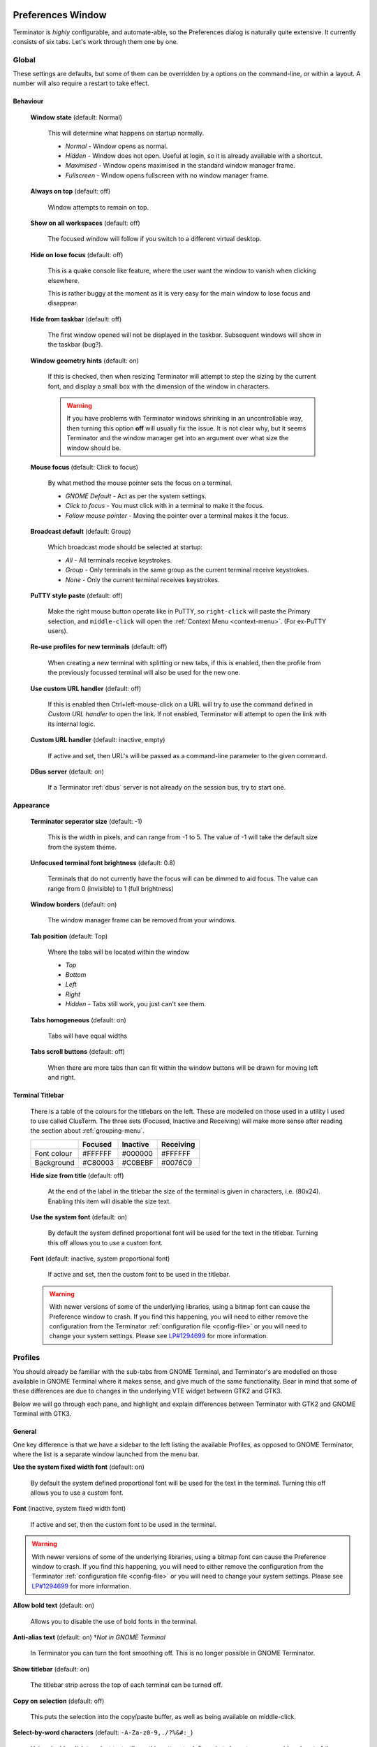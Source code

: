 .. image:: imgs/icon_prefs.png
   :align: right
   :alt: Because spanners mean settings?!?!?

.. _preferences:

==================
Preferences Window
==================

Terminator is *highly* configurable, and automate-able, so the Preferences
dialog is naturally quite extensive. It currently consists of six tabs.
Let's work through them one by one.

.. _prefs-global:

------
Global
------

.. image:: imgs/prefs_global.png

These settings are defaults, but some of them can be overridden by a
options on the command-line, or within a layout. A number will also
require a restart to take effect.

^^^^^^^^^
Behaviour
^^^^^^^^^

  **Window state** (default: Normal)

    This will determine what happens on startup normally.

    - *Normal* - Window opens as normal.
    - *Hidden* - Window does not open. Useful at login, so it is already 
      available with a shortcut.
    - *Maximised* - Window opens maximised in the standard window manager
      frame.
    - *Fullscreen* - Window opens fullscreen with no window manager frame.

  **Always on top** (default: off)

    Window attempts to remain on top.

  **Show on all workspaces** (default: off)

    The focused window will follow if you switch to a different virtual
    desktop.

  **Hide on lose focus** (default: off)

    This is a quake console like feature, where the user want the window to
    vanish when clicking elsewhere.

    This is rather buggy at the moment as it is very easy for the main
    window to lose focus and disappear.

  **Hide from taskbar** (default: off)

    The first window opened will not be displayed in the taskbar.
    Subsequent windows will show in the taskbar (bug?).

  **Window geometry hints** (default: on)

    If this is checked, then when resizing Terminator will attempt to
    step the sizing by the current font, and display a small box with the
    dimension of the window in characters. 
  
    .. warning:: If you have problems with Terminator windows shrinking
                 in an uncontrollable way, then turning this option
                 **off** will usually fix the issue. It is not clear
                 why, but it seems Terminator and the window manager
                 get into an argument over what size the window should
                 be.

  **Mouse focus** (default: Click to focus)

    By what method the mouse pointer sets the focus on a terminal.

    - *GNOME Default* - Act as per the system settings.
    - *Click to focus* - You must click with in a terminal to make it the
      focus.
    - *Follow mouse pointer* - Moving the pointer over a terminal makes
      it the focus.

  **Broadcast default** (default: Group)

    Which broadcast mode should be selected at startup:

    - *All* - All terminals receive keystrokes.
    - *Group* - Only terminals in the same group as the current terminal
      receive keystrokes.
    - *None* - Only the current terminal receives keystrokes.

  **PuTTY style paste** (default: off)

    Make the right mouse button operate like in PuTTY, so ``right-click``
    will paste the Primary selection, and ``middle-click`` will open
    the :ref:`Context Menu <context-menu>`. (For ex-PuTTY users).

  **Re-use profiles for new terminals** (default: off)

    When creating a new terminal with splitting or new tabs, if this is
    enabled, then the profile from the previously focussed terminal will
    also be used for the new one.

  **Use custom URL handler** (default: off)

    If this is enabled then Ctrl+left-mouse-click on a URL will try to use
    the command defined in *Custom URL handler* to open the link. If not
    enabled, Terminator will attempt to open the link with its internal
    logic.

  **Custom URL handler** (default: inactive, empty)

    If active and set, then URL's will be passed as a command-line parameter
    to the given command.

  **DBus server** (default: on)

    If a Terminator :ref:`dbus` server is not already on the session
    bus, try to start one.

^^^^^^^^^^
Appearance
^^^^^^^^^^

  **Terminator seperator size** (default: -1)

    This is the width in pixels, and can range from -1 to 5. The value
    of -1 will take the default size from the system theme.

  **Unfocused terminal font brightness** (default: 0.8)

    Terminals that do not currently have the focus will can be dimmed
    to aid focus. The value can range from 0 (invisible) to 1 (full
    brightness)

  **Window borders** (default: on)

    The window manager frame can be removed from your windows.

  **Tab position** (default: Top)

    Where the tabs will be located within the window

    - *Top*
    - *Bottom*
    - *Left*
    - *Right*
    - *Hidden* - Tabs still work, you just can't see them.

  **Tabs homogeneous** (default: on)

    Tabs will have equal widths

  **Tabs scroll buttons** (default: off)

    When there are more tabs than can fit within the window buttons will
    be drawn for moving left and right.

^^^^^^^^^^^^^^^^^
Terminal Titlebar
^^^^^^^^^^^^^^^^^

  There is a table of the colours for the titlebars on the left. These
  are modelled on those used in a utility I used to use called ClusTerm.
  The three sets (Focused, Inactive and Receiving) will make more sense
  after reading the section about :ref:`grouping-menu`.

  +-------------+---------+----------+-----------+
  |             | Focused | Inactive | Receiving |
  +=============+=========+==========+===========+
  | Font colour | #FFFFFF | #000000  | #FFFFFF   |
  +-------------+---------+----------+-----------+
  | Background  | #C80003 | #C0BEBF  | #0076C9   |
  +-------------+---------+----------+-----------+

  **Hide size from title** (default: off)

    At the end of the label in the titlebar the size of the terminal is
    given in characters, i.e. (80x24). Enabling this item will disable
    the size text.

  **Use the system font** (default: on)

    By default the system defined proportional font will be used for the
    text in the titlebar. Turning this off allows you to use a custom font.

  **Font** (default: inactive, system proportional font)

    If active and set, then the custom font to be used in the titlebar.

  .. warning:: With newer versions of some of the underlying libraries,
               using a bitmap font can cause the Preference window to
               crash. If you find this happening, you will need to
               either remove the configuration from the Terminator
               :ref:`configuration file <config-file>` or you will
               need to change your system settings. Please see
               `LP#1294699`_ for more information.

.. _LP#1294699: https://bugs.launchpad.net/bugs/1294699

.. _prefs-profiles:

--------
Profiles
--------

You should already be familiar with the sub-tabs from GNOME Terminal,
and Terminator's are modelled on those available in GNOME Terminal where
it makes sense, and give much of the same functionality. Bear in mind that
some of these differences are due to changes in the underlying VTE
widget between GTK2 and GTK3.

Below we will go through each pane, and highlight and explain differences
between Terminator with GTK2 and GNOME Terminal with GTK3.

^^^^^^^
General
^^^^^^^

.. image:: imgs/prefs_profiles_general.png

One key difference is that we have a sidebar to the left listing the
available Profiles, as opposed to GNOME Terminator, where the list is
a separate window launched from the menu bar.

**Use the system fixed width font** (default: on)

  By default the system defined proportional font will be used for the 
  text in the terminal. Turning this off allows you to use a custom font.

**Font** (inactive, system fixed width font)

  If active and set, then the custom font to be used in the terminal.

.. warning:: With newer versions of some of the underlying libraries,
             using a bitmap font can cause the Preference window to
             crash. If you find this happening, you will need to
             either remove the configuration from the Terminator
             :ref:`configuration file <config-file>` or you will
             need to change your system settings. Please see
             `LP#1294699`_ for more information.

**Allow bold text** (default: on)

  Allows you to disable the use of bold fonts in the terminal.

**Anti-alias text** (default: on) †*Not in GNOME Terminal*

  In Terminator you can turn the font smoothing off. This is no
  longer possible in GNOME Terminator.

**Show titlebar** (default: on)

  The titlebar strip across the top of each terminal can be turned off.

**Copy on selection** (default: off)

  This puts the selection into the copy/paste buffer, as well as being
  available on middle-click.

**Select-by-word characters** (default: ``-A-Za-z0-9,./?%&#:_``)

  Using double-click to select text will use this pattern to define
  what characters are considered part of the word.

""""""
Cursor
""""""

  **Shape** (default: Block)

    Set the cursor shape

    - *Block* - Solid rectangle.
    - *Underline* - Single pixel tall horizontal line.
    - *I-Beam* - Single pixel wide vertical line.

  **Colour** (default: #AAAAAA)

    The colour of the cursor.

  **Blink** (default: on)

    Whether the cursor blinks on and off.

"""""""""""""
Terminal bell
"""""""""""""

  **Titlebar icon** (default: on)

    On the right side of the titlebar a small light-bulb icon will
    be displayed for a few seconds.

  **Visual flash** (default: off)

    The terminal area will briefly flash.

  **Audible beep** (default: off)

    The normal system beep noise as defined in system settings.

  **Window list flash** (default: off)

    This will set the urgent flag on the window in the taskbar. The
    actual effect will be taskbar dependant.

"""""""""""""""""
Not in Terminator
"""""""""""""""""

  **Profile name**

    Our profiles names are in the sidebar to the left.

  **Show menubar by default in new terminals**

    Terminator doesn't use a traditional menu bar.

  **Terminal bell**

    Terminator has more options, so has four separate options in their
    own grouping. This item in GNOME Terminal is the same as *Audible
    beep* defined above.

  **Use custom default terminal size**

    Terminator handles window sizes within :ref:`Layouts <layouts>`,
    or with :ref:`command-line-options`.

^^^^^^^
Command
^^^^^^^

.. image:: imgs/prefs_profiles_command.png

**Run commands as a login shell** (default: off)

  Force the command to run as a login shell.

**Update login records when command is launched** (default: on)

  Updates login records when a new shell is opened.

**Run a custom command instead of my shell** (default: off)

  Enable the use of a custom command instead of the users default
  shell.

**Custom command** (default: inactive, empty)

  If enabled and set, the users default shell will be replaced with
  the command specified here.
  
  .. note:: If you place an entry here note that there is no ``bash`` or
            other shell underneath it. When the command ends, there
            is no chance to drop to a shell or other program. This can
            be worked around by using the shell line seperator ``;``
            and a following ``bash`` command.

**When command exits** (default: Exit the terminal)

  When the running command exits (default or custom) what action
  should be taken.

  - *Exit the terminal* - Terminal closes, causing layout to adjust.
  - *Restart the command* - Original command restarts immediately.
  - *Hold the terminal open* - The terminal and scrollback will remain
    visible and accessible until the user explicitly closes the
    terminal, or closes the window.

  .. warning:: If you are using *Restart the command* and your command
               is broken and exits immediately, then you can end up
               in a resource hungry loop.

"""""""""""""""""
Not in Terminator
"""""""""""""""""

  **Initial title**

    Terminator handles window title within :ref:`Layouts <layouts>`,
    or with :ref:`command-line-options`.

  **When terminal commands set their own titles**

    Terminator doesn't have this setting.

^^^^^^^
Colours
^^^^^^^

.. image:: imgs/prefs_profiles_colors.png

There seems to be some mild quirks and differences (palettes available
or selected from the system theme) between Terminator and GNOME
Terminal.

"""""""""""""""""""""""""""""""""""""""
Foreground and Background
"""""""""""""""""""""""""""""""""""""""

  **Use colours from system theme** (default: off)

    Use colours as defined in the system theme. Not clear at this time
    where exactly these come from. Differences in the GTK2, GTK3 and
    GNOME Terminal.

  **Built-in schemes** (default: Grey on black)

    Pick a primary colour combination for foreground and background.
    Again there are unexplained differences between Terminator and
    GNOME Terminal.

    The list seems to be dynamic and vary depending on the system,
    with the addition of *Custom* which allows setting the colours
    as desired.

  **Text colour** (default: inactive, #AAAAAA)

    If the *Built-in schemes* is set to *Custom* the text colour can
    be set here.

  **Background colour** (default: inactive, #000000)

    If the *Built-in schemes* is set to *Custom* the background colour
    can be set here.

"""""""""""""""""""""""""""""""""""""""
Palette
"""""""""""""""""""""""""""""""""""""""

  **Built-in schemes** (default: Ambience)

    A predefined colour palette can be selected. Again there are
    unexplained differences between Terminator and GNOME Terminal.

    The default here may be system dependant, with Ambience being
    an Ubuntu colour scheme.

  **Colour palette** (default: inactive)

    If the Palette's *Built-in schemes* is set to custom, a set of
    colour swatches are used to configure the 16 primary colours
    of the shell palette.

"""""""""""""""""""""""""""""""""""""""
Not in Terminator
"""""""""""""""""""""""""""""""""""""""

  **Bold colour**

    In theory nothing is stopping us implementing this, it just doesn't
    appear to have ever been added.

  **Same as text colour**

    In truth, I'm not exactly sure what this does, but at a guess, the
    user can force bold to be drawn in the same colour as the
    foreground text.

^^^^^^^^^^
Background
^^^^^^^^^^

.. image:: imgs/prefs_profiles_background.png

**Solid colour** (default: active)

  Background of terminal is set to the solid colour set in previous
  *Colours* tab.

**Background image** (default: inactive)

  Background will be an image. There is no scaling done.

**Image file** (default: inactive, None)

  If *Background image* is set, then the image to use can be selected
  here.

**Background image scrolls** (default: inactive, on)

  If the *Background image* is set, then setting this to on will cause
  the background image to change as the window moves. This is a for of
  fake transparency.

**Transparent background** (default: inactive)

  This will attempt true transparency where the windows below are
  partially visible through the terminal.

  .. note:: This option requires a compositing desktop.

**Shade transparent or image background** (default: 0.5)

  For *Background image* and *Transparent background* this is how
  much the solid colour should be blended in, giving a tinting effect.

^^^^^^^^^
Scrolling
^^^^^^^^^

.. image:: imgs/prefs_profiles_scrolling.png

**Scrollbar is** (default: On the right side)

  If and where the scrollbar should appear.

  - *On the left side*
  - *On the right side*
  - *Disabled*

**Scrollback** (default: 500 lines)

  How many lines to keep before discarding.

**Infinite Scrollback** (default: off)

  Lines are never discarded, and all lines since the session began
  are available.

  .. note:: Data is placed onto the disk by the underlying VTE
            component, so even after a long time, the memory footprint
            and performance of Terminator should be OK.

**Scroll on output** (default: on)

  Moves terminal to end of scrollback buffer when any output occurs.

**Scroll on keystroke** (default: on)

  Moves terminal to end of scrollback buffer when any keypress occurs.

**Use keystrokes to scroll on alternate screen** (default: on)

  Ummmm... I don't know. Alternate screens are a bit of a mystery to me.

^^^^^^^^^^^^^
Compatibility
^^^^^^^^^^^^^

.. image:: imgs/prefs_profiles_compatability.png

**Backspace key generates** (default: ASCII DEL)

  Change behaviour of the Backspace key.

  - *Automatic*
  - *Control-H*
  - *ASCII DEL*
  - *Escape sequence*

**Delete key generates** (default: Escape sequence)

  Change behaviour of the Delete key.

  - *Automatic*
  - *Control-H*
  - *ASCII DEL*
  - *Escape sequence*

**Reset Compatibility Options to Defaults**

  Sets the two previous items back to their defaults.

"""""""""""""""""""""""
Encoding
"""""""""""""""""""""""

**Default** (default: Unicode UTF-8)

  Choose the default encoding method used from a long list of
  available encodings.

.. _prefs-layouts:

-------
Layouts
-------

.. image:: imgs/prefs_layouts.png

Layouts are the primary means for saving collections of windows,
tabs, and terminals. The use and flexibility of layouts is covered in
:ref:`layouts`. Here we will cover the bare minimum to understand the
configuration options.

In the left list is the saved layouts, with three buttons below:

- *Add* - Creates a new layout from the current windows, tabs and
  terminals, and saves them with a new name.
- *Remove* - Delete the selected layout
- *Save* - Update the selected layout with the current windows, tabs,
  and terminals.

Once a layout is highlighted, it's name can be changed by clicking it
again.

In the central list is a tree showing the structure of the selected
layout. When highlighting an entry of type Terminal, the controls on
the right become enabled, and can be changed.

.. warning:: You do not need to use the save button when changing the
             options in the controls on the right.
             
             If you do, you *will* lose the *Custom command* and
             *Working directory* settings for all terminals in this
             layout.

**Profile**

  The profile used by the select terminal as listed in the
  :ref:`prefs-profiles` tab.

**Custom command**

  Override the command run in the terminal,  same as in a profile,
  but this one has a higher priority. If empty, it will run the command
  in the profile, or the default user shell.
  
  .. note:: If you place an entry here note that there is no ``bash`` or
            other shell underneath it. When the command ends, there
            is no chance to drop to a shell or other program. This can
            be worked around by using the shell line seperator ``;``
            and a following ``bash`` command.

**Working directory**

  Whatever command is run (from layout, profile, or user default) it
  will be executed with this entry as the working path. If empty the
  default working directory is used, which is either where Terminator
  was launched from, or the users home directory.

-----------
Keybindings
-----------

.. image:: imgs/prefs_keybindings.png

This is a list of all available keyboard shortcuts in the application.

To change a keybinding, first highlight the entry you wish to change.
Next click on the *Keybinding* column again. The entry should change
to **New accelerator...**. Simply perform the shortcut you wish to
set. If you change your mind use ``Esc`` (Escape) key to revert back
to the existing shortcut. If you wish to delete a shortcut, use the
``BkSp`` key (Backspace, ←, or ⌫ depending on your keyboard).

.. _prefs-plugins:

-------
Plugins
-------

.. image:: imgs/prefs_plugins.png

Here you will find a list of available plugins, and whether they are
enabled or not. Plugins are covered in more detail in :ref:`plugins`.

.. warning:: For some reason clicking on the text label of a plugin
             does not just select the item, but actually toggles the
             active/inactive status. This does not happen in the
             experimental GTK3 version of Terminator, and is a bit of
             a mystery.

-----
About
-----

.. image:: imgs/prefs_about.png

A simple panel describing a bit about the application, and a set of
links that will guide users to some helpful Terminator project
resources. There's also a mysterious button... I wonder what happens
when I press it?

